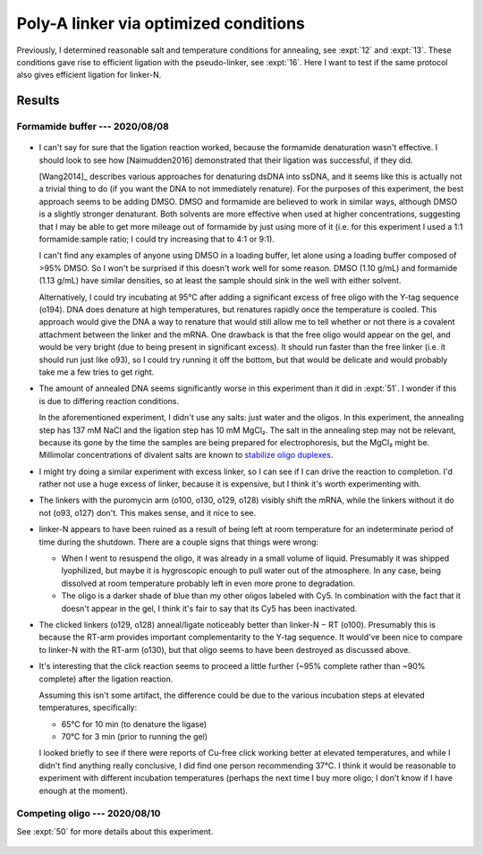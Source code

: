 **************************************
Poly-A linker via optimized conditions
**************************************

Previously, I determined reasonable salt and temperature conditions for 
annealing, see :expt:`12` and :expt:`13`.  These conditions gave rise to 
efficient ligation with the pseudo-linker, see :expt:`16`.  Here I want to test 
if the same protocol also gives efficient ligation for linker-N.

Results
=======

Formamide buffer --- 2020/08/08
-------------------------------
.. protocol:: 20200808_rnasezap_anneal_mrna_linker_ligate_linker_n_gel.txt

.. figure:: 20200810_ligate_linkers_post_stain.svg

- I can't say for sure that the ligation reaction worked, because the formamide 
  denaturation wasn't effective.  I should look to see how [Naimudden2016] 
  demonstrated that their ligation was successful, if they did.
  
  [Wang2014]_ describes various approaches for denaturing dsDNA into ssDNA, and 
  it seems like this is actually not a trivial thing to do (if you want the DNA 
  to not immediately renature).  For the purposes of this experiment, the best 
  approach seems to be adding DMSO.  DMSO and formamide are believed to work in 
  similar ways, although DMSO is a slightly stronger denaturant.  Both solvents 
  are more effective when used at higher concentrations, suggesting that I may 
  be able to get more mileage out of formamide by just using more of it (i.e.  
  for this experiment I used a 1:1 formamide:sample ratio; I could try 
  increasing that to 4:1 or 9:1).

  I can't find any examples of anyone using DMSO in a loading buffer, let alone 
  using a loading buffer composed of >95% DMSO.  So I won't be surprised if 
  this doesn't work well for some reason.  DMSO (1.10 g/mL) and formamide (1.13 
  g/mL) have similar densities, so at least the sample should sink in the well 
  with either solvent.
  
  Alternatively, I could try incubating at 95°C after adding a significant 
  excess of free oligo with the Y-tag sequence (o194).  DNA does denature at 
  high temperatures, but renatures rapidly once the temperature is cooled.  
  This approach would give the DNA a way to renature that would still allow me 
  to tell whether or not there is a covalent attachment between the linker and 
  the mRNA.  One drawback is that the free oligo would appear on the gel, and 
  would be very bright (due to being present in significant excess).  It should 
  run faster than the free linker (i.e. it should run just like o93), so I 
  could try running it off the bottom, but that would be delicate and would 
  probably take me a few tries to get right.

- The amount of annealed DNA seems significantly worse in this experiment than 
  it did in :expt:`51`.  I wonder if this is due to differing reaction 
  conditions.

  In the aforementioned experiment, I didn't use any salts: just water and the 
  oligos.  In this experiment, the annealing step has 137 mM NaCl and the 
  ligation step has 10 mM MgCl₂.  The salt in the annealing step may not be 
  relevant, because its gone by the time the samples are being prepared for 
  electrophoresis, but the MgCl₂ might be.  Millimolar concentrations of 
  divalent salts are known to `stabilize oligo duplexes 
  <https://www.idtdna.com/pages/education/decoded/article/understanding-melting-temperature-(t-sub-m-sub-)>`__.

- I might try doing a similar experiment with excess linker, so I can see if I 
  can drive the reaction to completion.  I'd rather not use a huge excess of 
  linker, because it is expensive, but I think it's worth experimenting with.

- The linkers with the puromycin arm (o100, o130, o129, o128) visibly shift the 
  mRNA, while the linkers without it do not (o93, o127) don't.  This makes 
  sense, and it nice to see.

- linker-N appears to have been ruined as a result of being left at room 
  temperature for an indeterminate period of time during the shutdown.  There 
  are a couple signs that things were wrong:

  - When I went to resuspend the oligo, it was already in a small volume of 
    liquid.  Presumably it was shipped lyophilized, but maybe it is hygroscopic 
    enough to pull water out of the atmosphere.  In any case, being dissolved 
    at room temperature probably left in even more prone to degradation.

  - The oligo is a darker shade of blue than my other oligos labeled with Cy5.  
    In combination with the fact that it doesn't appear in the gel, I think 
    it's fair to say that its Cy5 has been inactivated.

- The clicked linkers (o129, o128) anneal/ligate noticeably better than 
  linker-N − RT (o100).  Presumably this is because the RT-arm provides 
  important complementarity to the Y-tag sequence.  It would've been nice to 
  compare to linker-N with the RT-arm (o130), but that oligo seems to have been 
  destroyed as discussed above.

- It's interesting that the click reaction seems to proceed a little further 
  (~95% complete rather than ~90% complete) after the ligation reaction.  

  .. datatable:: percent_unclicked_after_ligation.xlsx
  
  Assuming this isn't some artifact, the difference could be due to the various 
  incubation steps at elevated temperatures, specifically:
  
  - 65°C for 10 min (to denature the ligase)
  - 70°C for 3 min (prior to running the gel)
    
  I looked briefly to see if there were reports of Cu-free click working better 
  at elevated temperatures, and while I didn't find anything really conclusive, 
  I did find one person recommending 37°C.  I think it would be reasonable to 
  experiment with different incubation temperatures (perhaps the next time I 
  buy more oligo; I don't know if I have enough at the moment).
  
Competing oligo --- 2020/08/10
------------------------------
See :expt:`50` for more details about this experiment.

.. figure:: 20200814_titrate_o194_saturated.svg
